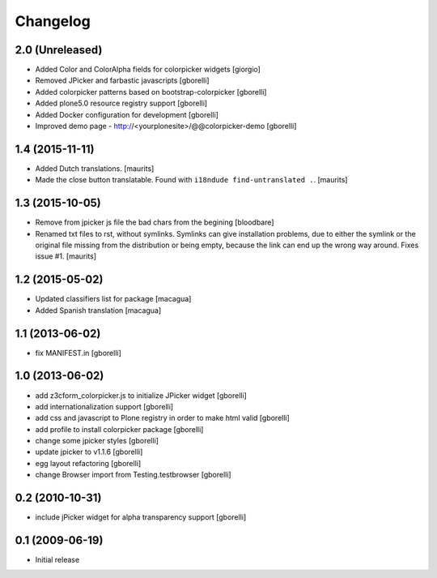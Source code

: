 Changelog
=========

2.0 (Unreleased)
----------------

- Added Color and ColorAlpha fields for colorpicker widgets
  [giorgio]

- Removed JPicker and farbastic javascripts
  [gborelli]

- Added colorpicker patterns based on bootstrap-colorpicker
  [gborelli]

- Added plone5.0 resource registry support
  [gborelli]

- Added Docker configuration for development
  [gborelli]

- Improved demo page - http://<yourplonesite>/@@colorpicker-demo
  [gborelli]


1.4 (2015-11-11)
----------------

- Added Dutch translations.
  [maurits]

- Made the close button translatable.
  Found with ``i18ndude find-untranslated .``.
  [maurits]


1.3 (2015-10-05)
----------------

- Remove from jpicker js file the bad chars from the begining
  [bloodbare]

- Renamed txt files to rst, without symlinks.  Symlinks can give
  installation problems, due to either the symlink or the original
  file missing from the distribution or being empty, because the link
  can end up the wrong way around.  Fixes issue #1.
  [maurits]


1.2 (2015-05-02)
----------------

- Updated classifiers list for package [macagua]
- Added Spanish translation [macagua]


1.1 (2013-06-02)
----------------

- fix MANIFEST.in
  [gborelli]


1.0 (2013-06-02)
----------------

- add z3cform_colorpicker.js to initialize JPicker widget
  [gborelli]

- add internationalization support
  [gborelli]

- add css and javascript to Plone registry in order to make html valid
  [gborelli]

- add profile to install colorpicker package
  [gborelli]

- change some jpicker styles
  [gborelli]

- update jpicker to v1.1.6
  [gborelli]

- egg layout refactoring
  [gborelli]

- change Browser import from Testing.testbrowser
  [gborelli]


0.2 (2010-10-31)
----------------

- include jPicker widget for alpha transparency support
  [gborelli]

0.1 (2009-06-19)
----------------

* Initial release
